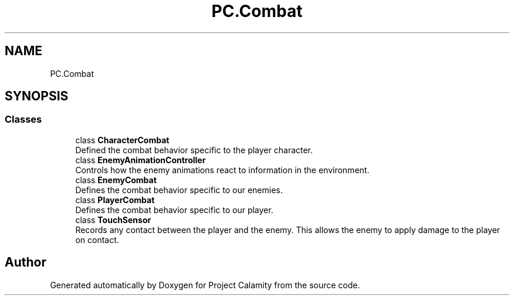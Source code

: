 .TH "PC.Combat" 3 "Fri Dec 9 2022" "Project Calamity" \" -*- nroff -*-
.ad l
.nh
.SH NAME
PC.Combat
.SH SYNOPSIS
.br
.PP
.SS "Classes"

.in +1c
.ti -1c
.RI "class \fBCharacterCombat\fP"
.br
.RI "Defined the combat behavior specific to the player character\&.  "
.ti -1c
.RI "class \fBEnemyAnimationController\fP"
.br
.RI "Controls how the enemy animations react to information in the environment\&.  "
.ti -1c
.RI "class \fBEnemyCombat\fP"
.br
.RI "Defines the combat behavior specific to our enemies\&.  "
.ti -1c
.RI "class \fBPlayerCombat\fP"
.br
.RI "Defines the combat behavior specific to our player\&.  "
.ti -1c
.RI "class \fBTouchSensor\fP"
.br
.RI "Records any contact between the player and the enemy\&. This allows the enemy to apply damage to the player on contact\&.  "
.in -1c
.SH "Author"
.PP 
Generated automatically by Doxygen for Project Calamity from the source code\&.
